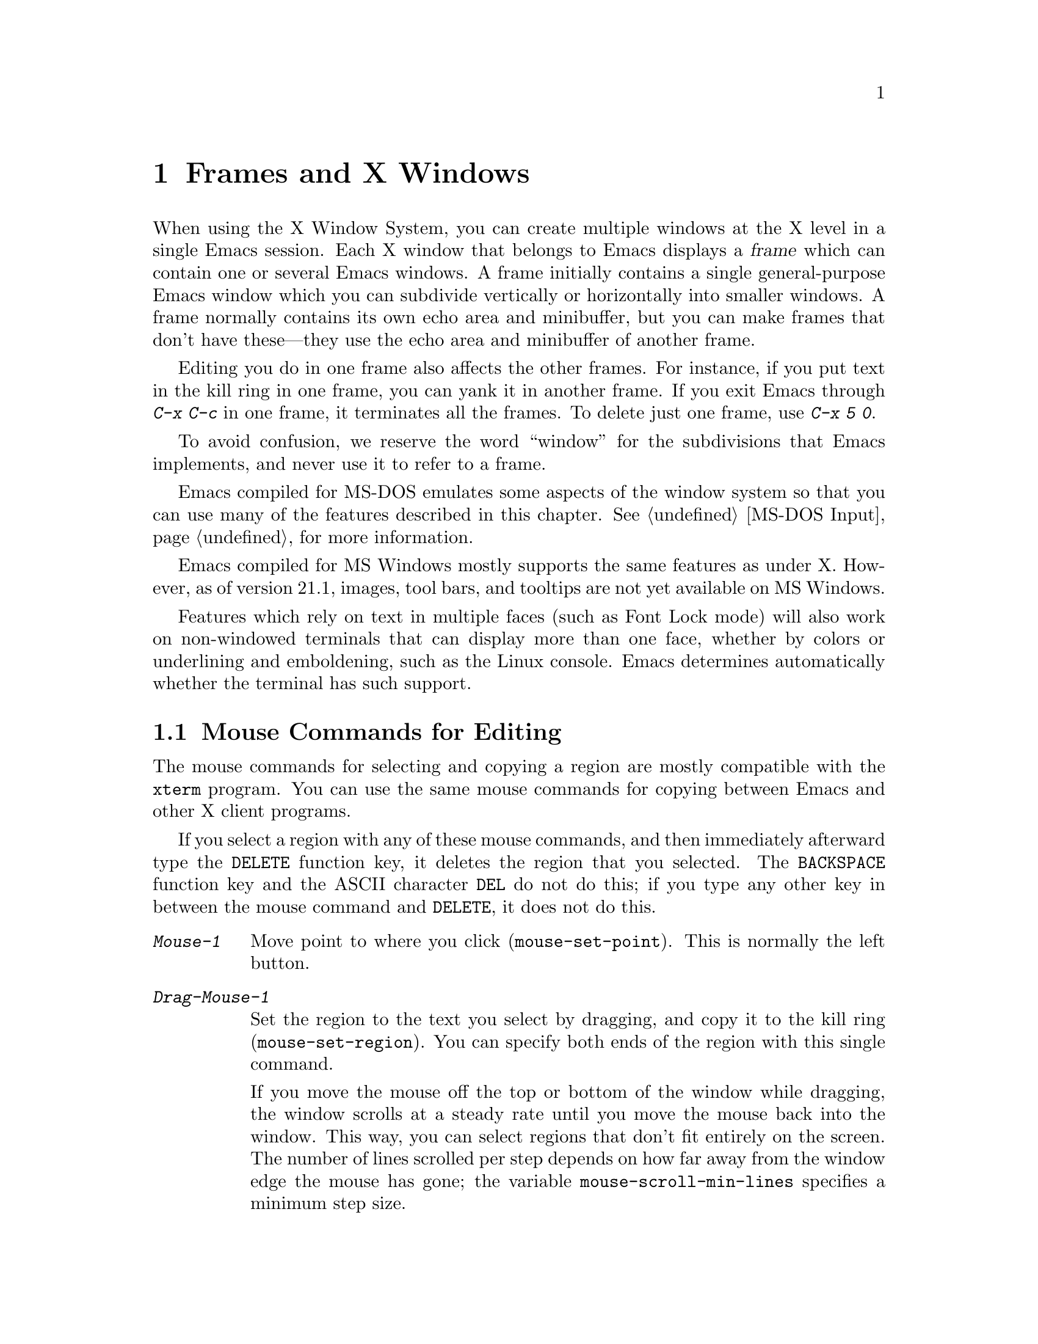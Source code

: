 @c This is part of the Emacs manual.
@c Copyright (C) 1985, 86, 87, 93, 94, 95, 97, 99, 2000
@c   Free Software Foundation, Inc.
@c See file emacs.texi for copying conditions.
@node Frames, International, Windows, Top
@chapter Frames and X Windows
@cindex frames

  When using the X Window System, you can create multiple windows at the
X level in a single Emacs session.  Each X window that belongs to Emacs
displays a @dfn{frame} which can contain one or several Emacs windows.
A frame initially contains a single general-purpose Emacs window which
you can subdivide vertically or horizontally into smaller windows.  A
frame normally contains its own echo area and minibuffer, but you can
make frames that don't have these---they use the echo area and
minibuffer of another frame.

  Editing you do in one frame also affects the other frames.  For
instance, if you put text in the kill ring in one frame, you can yank it
in another frame.  If you exit Emacs through @kbd{C-x C-c} in one frame,
it terminates all the frames.  To delete just one frame, use @kbd{C-x 5
0}.

  To avoid confusion, we reserve the word ``window'' for the
subdivisions that Emacs implements, and never use it to refer to a
frame.

  Emacs compiled for MS-DOS emulates some aspects of the window system
so that you can use many of the features described in this chapter.
@xref{MS-DOS Input}, for more information.

@cindex MS Windows
  Emacs compiled for MS Windows mostly supports the same features as
under X.  However, as of version 21.1, images, tool bars, and tooltips
are not yet available on MS Windows.

Features which rely on text in multiple faces (such as Font Lock mode)
will also work on non-windowed terminals that can display more than one
face, whether by colors or underlining and emboldening, such as the
Linux console.  Emacs determines automatically whether the terminal has
such support.

@menu
* Mouse Commands::      Moving, cutting, and pasting, with the mouse.
* Secondary Selection:: Cutting without altering point and mark.
* Clipboard::           Using the clipboard for selections.
* Mouse References::    Using the mouse to select an item from a list.
* Menu Mouse Clicks::   Mouse clicks that bring up menus.
* Mode Line Mouse::     Mouse clicks on the mode line.
* Speedbar::            How to make and use a speedbar frame.
* Creating Frames::     Creating additional Emacs frames with various contents.
* Multiple Displays::   How one Emacs job can talk to several displays.
* Special Buffer Frames::  You can make certain buffers have their own frames.
* Frame Parameters::    Changing the colors and other modes of frames.
* Scroll Bars::	        How to enable and disable scroll bars; how to use them.
* Wheeled Mice::        Using mouse wheels for scrolling.
* Menu Bars::	        Enabling and disabling the menu bar.
* Tool Bars::           Enabling and disabling the tool bar.
* Dialog Boxes::        Controlling use of dialog boxes.
* Faces::	        How to change the display style using faces.
* Font Lock::           Minor mode for syntactic highlighting using faces.
* Support Modes::       Font Lock support modes make Font Lock faster.
* Highlight Changes::   Using colors to show where you changed the buffer.
* Highlight Interactively:: Tell Emacs what text to highlight.
* Trailing Whitespace:: Showing possibly-spurious trailing whitespace.
* Tooltips::            Showing `tooltips', AKA `ballon help' for active text.
* Mouse Avoidance::     Moving the mouse pointer out of the way.
* Misc X::	        Iconifying and deleting frames.
* Non-Window Terminals::  Multiple frames on terminals that show only one.
* XTerm Mouse::         Using the mouse in an XTerm terminal emulator.
@end menu

@node Mouse Commands
@section Mouse Commands for Editing
@cindex mouse buttons (what they do)

  The mouse commands for selecting and copying a region are mostly
compatible with the @code{xterm} program.  You can use the same mouse
commands for copying between Emacs and other X client programs.

@kindex DELETE
  If you select a region with any of these mouse commands, and then
immediately afterward type the @key{DELETE} function key, it deletes the
region that you selected.  The @key{BACKSPACE} function key and the
ASCII character @key{DEL} do not do this; if you type any other key
in between the mouse command and @key{DELETE}, it does not do this.

@findex mouse-set-region
@findex mouse-set-point
@findex mouse-yank-at-click
@findex mouse-save-then-click
@kindex Mouse-1
@kindex Mouse-2
@kindex Mouse-3
@table @kbd
@item Mouse-1
Move point to where you click (@code{mouse-set-point}).
This is normally the left button.

@item Drag-Mouse-1
Set the region to the text you select by dragging, and copy it to the
kill ring (@code{mouse-set-region}).  You can specify both ends of the
region with this single command.

@vindex mouse-scroll-min-lines
If you move the mouse off the top or bottom of the window while
dragging, the window scrolls at a steady rate until you move the mouse
back into the window.  This way, you can select regions that don't fit
entirely on the screen.  The number of lines scrolled per step depends
on how far away from the window edge the mouse has gone; the variable
@code{mouse-scroll-min-lines} specifies a minimum step size.

@item Mouse-2
Yank the last killed text, where you click (@code{mouse-yank-at-click}).
This is normally the middle button.

@item Mouse-3
This command, @code{mouse-save-then-kill}, has several functions
depending on where you click and the status of the region.

The most basic case is when you click @kbd{Mouse-1} in one place and
then @kbd{Mouse-3} in another.  This selects the text between those two
positions as the region.  It also copies the new region to the kill
ring, so that you can copy it to someplace else.

If you click @kbd{Mouse-1} in the text, scroll with the scroll bar, and
then click @kbd{Mouse-3}, it remembers where point was before scrolling
(where you put it with @kbd{Mouse-1}), and uses that position as the
other end of the region.  This is so that you can select a region that
doesn't fit entirely on the screen.

More generally, if you do not have a highlighted region, @kbd{Mouse-3}
selects the text between point and the click position as the region.  It
does this by setting the mark where point was, and moving point to where
you click.

If you have a highlighted region, or if the region was set just before
by dragging button 1, @kbd{Mouse-3} adjusts the nearer end of the region
by moving it to where you click.  The adjusted region's text also
replaces the old region's text in the kill ring.

If you originally specified the region using a double or triple
@kbd{Mouse-1}, so that the region is defined to consist of entire words
or lines, then adjusting the region with @kbd{Mouse-3} also proceeds by
entire words or lines.

If you use @kbd{Mouse-3} a second time consecutively, at the same place,
that kills the region already selected.

@item Double-Mouse-1
This key sets the region around the word which you click on.  If you
click on a character with ``symbol'' syntax (such as underscore, in C
mode), it sets the region around the symbol surrounding that character.

If you click on a character with open-parenthesis or close-parenthesis
syntax, it sets the region around the parenthetical grouping (sexp)
which that character starts or ends.  If you click on a character with
string-delimiter syntax (such as a singlequote or doublequote in C), it
sets the region around the string constant (using heuristics to figure
out whether that character is the beginning or the end of it).

@item Double-Drag-Mouse-1
This key selects a region made up of the words you drag across.

@item Triple-Mouse-1
This key sets the region around the line you click on.

@item Triple-Drag-Mouse-1
This key selects a region made up of the lines you drag across.
@end table

  The simplest way to kill text with the mouse is to press @kbd{Mouse-1}
at one end, then press @kbd{Mouse-3} twice at the other end.
@xref{Killing}.  To copy the text into the kill ring without deleting it
from the buffer, press @kbd{Mouse-3} just once---or just drag across the
text with @kbd{Mouse-1}.  Then you can copy it elsewhere by yanking it.

@vindex mouse-yank-at-point
  To yank the killed or copied text somewhere else, move the mouse there
and press @kbd{Mouse-2}.  @xref{Yanking}.  However, if
@code{mouse-yank-at-point} is non-@code{nil}, @kbd{Mouse-2} yanks at
point.  Then it does not matter where you click, or even which of the
frame's windows you click on.  The default value is @code{nil}.  This
variable also affects yanking the secondary selection.

@cindex cutting and X
@cindex pasting and X
@cindex X cutting and pasting
  To copy text to another X window, kill it or save it in the kill ring.
Under X, this also sets the @dfn{primary selection}.  Then use the
``paste'' or ``yank'' command of the program operating the other window
to insert the text from the selection.

  To copy text from another X window, use the ``cut'' or ``copy'' command
of the program operating the other window, to select the text you want.
Then yank it in Emacs with @kbd{C-y} or @kbd{Mouse-2}.

  These cutting and pasting commands also work on MS-Windows.

@cindex primary selection
@cindex cut buffer
@cindex selection, primary
@vindex x-cut-buffer-max
  When Emacs puts text into the kill ring, or rotates text to the front
of the kill ring, it sets the @dfn{primary selection} in the X server.
This is how other X clients can access the text.  Emacs also stores the
text in the cut buffer, but only if the text is short enough
(@code{x-cut-buffer-max} specifies the maximum number of characters);
putting long strings in the cut buffer can be slow.

  The commands to yank the first entry in the kill ring actually check
first for a primary selection in another program; after that, they check
for text in the cut buffer.  If neither of those sources provides text
to yank, the kill ring contents are used.

@node Secondary Selection
@section Secondary Selection
@cindex secondary selection

  The @dfn{secondary selection} is another way of selecting text using
X.  It does not use point or the mark, so you can use it to kill text
without setting point or the mark.

@table @kbd
@findex mouse-set-secondary
@kindex M-Drag-Mouse-1
@item M-Drag-Mouse-1
Set the secondary selection, with one end at the place where you press
down the button, and the other end at the place where you release it
(@code{mouse-set-secondary}).  The highlighting appears and changes as
you drag.

If you move the mouse off the top or bottom of the window while
dragging, the window scrolls at a steady rate until you move the mouse
back into the window.  This way, you can mark regions that don't fit
entirely on the screen.

@findex mouse-start-secondary
@kindex M-Mouse-1
@item M-Mouse-1
Set one endpoint for the @dfn{secondary selection}
(@code{mouse-start-secondary}).

@findex mouse-secondary-save-then-kill
@kindex M-Mouse-3
@item M-Mouse-3
Make a secondary selection, using the place specified with @kbd{M-Mouse-1}
as the other end (@code{mouse-secondary-save-then-kill}).  A second click
at the same place kills the secondary selection just made.

@findex mouse-yank-secondary
@kindex M-Mouse-2
@item M-Mouse-2
Insert the secondary selection where you click
(@code{mouse-yank-secondary}).  This places point at the end of the
yanked text.
@end table

Double or triple clicking of @kbd{M-Mouse-1} operates on words and
lines, much like @kbd{Mouse-1}.

If @code{mouse-yank-at-point} is non-@code{nil}, @kbd{M-Mouse-2}
yanks at point.  Then it does not matter precisely where you click; all
that matters is which window you click on.  @xref{Mouse Commands}.

@node Clipboard
@section Using the Clipboard
@cindex X clipboard
@cindex clipboard
@vindex x-select-enable-clipboard
@findex menu-bar-enable-clipboard
@cindex OpenWindows
@cindex Gnome

As well as the primary and secondary selection types, X supports a
@dfn{clipboard} selection type which is used by some applications,
particularly under OpenWindows and Gnome.

The command @kbd{M-x menu-bar-enable-clipboard} makes the @code{Cut},
@code{Paste} and @code{Copy} menu items, as well as the keys of the same
names, all use the clipboard.
 
You can customize the option @code{x-select-enable-clipboard} to make
the Emacs yank functions consult the clipboard before the primary
selection, and to make the kill functions to store in the clipboard as
well as the primary selection.  Otherwise they do not access the
clipboard at all.  Using the clipboard is the default on MS-Windows,
unlike most systems.

@node Mouse References
@section Following References with the Mouse
@kindex Mouse-2 @r{(selection)}

  Some Emacs buffers display lists of various sorts.  These include
lists of files, of buffers, of possible completions, of matches for
a pattern, and so on.

  Since yanking text into these buffers is not very useful, most of them
define @kbd{Mouse-2} specially, as a command to use or view the item you
click on.

  For example, if you click @kbd{Mouse-2} on a file name in a Dired
buffer, you visit that file.  If you click @kbd{Mouse-2} on an error
message in the @samp{*Compilation*} buffer, you go to the source code
for that error message.  If you click @kbd{Mouse-2} on a completion in
the @samp{*Completions*} buffer, you choose that completion.

  You can usually tell when @kbd{Mouse-2} has this special sort of
meaning because the sensitive text highlights when you move the mouse
over it.

@node Menu Mouse Clicks
@section Mouse Clicks for Menus

  Mouse clicks modified with the @key{CTRL} and @key{SHIFT} keys
bring up menus.

@table @kbd
@item C-Mouse-1
@kindex C-Mouse-1
@findex msb-mode
@cindex MSB minor mode
@cindex mode, MSB
This menu is for selecting a buffer.

The MSB (`mouse select buffer') global minor mode alters this menu to a
form some people prefer and which is customizable.  See the Custom group
@code{msb}.

@item C-Mouse-2
@kindex C-Mouse-2
This menu is for specifying faces and other text properties
for editing formatted text.  @xref{Formatted Text}.

@item C-Mouse-3
@kindex C-Mouse-3
This menu is mode-specific.  For most modes if Menu-bar mode is on, this
menu has the same items as all the mode-specific menu-bar menus put
together.  Some modes may specify a different menu for this
button.@footnote{Some systems use @kbd{Mouse-3} for a mode-specific
menu.  We took a survey of users, and found they preferred to keep
@kbd{Mouse-3} for selecting and killing regions.  Hence the decision to
use @kbd{C-Mouse-3} for this menu.}  If Menu-bar mode is off, this menu
contains all the items which would be present in the menu bar---not just
the mode-specific ones---so that you can access them without having to
display the menu bar.

@item S-mouse-1
This menu is for specifying the frame's principal font.
@end table

@node Mode Line Mouse
@section Mode Line Mouse Commands
@cindex mode line, mouse
@cindex mouse on mode line

  You can use mouse clicks on window mode lines to select and manipulate
windows.

@table @kbd
@item Mouse-1
@kindex mode-line mouse-1
@kbd{Mouse-1} on a mode line selects the window above.  By dragging
@kbd{Mouse-1} on the mode line, you can move it, thus changing the
height of the windows above and below.

@item Mouse-2
@kindex mode-line mouse-2
@kbd{Mouse-2} on a mode line expands that window to fill its frame.

@item Mouse-3
@kindex mode-line mouse-3
@kbd{Mouse-3} on a mode line deletes the window above.

@item C-Mouse-2
@kindex mode-line C-mouse-2
@kbd{C-Mouse-2} on a mode line splits the window above
horizontally, above the place in the mode line where you click.
@end table

@kindex vertical-scroll-bar mouse-1
  @kbd{C-Mouse-2} on a scroll bar splits the corresponding window
vertically.  @xref{Split Window}.

The commands above apply to areas of the mode line which do not have
mouse bindings of their own.  Normally some areas, such as those
displaying the buffer name and the major mode name, have their own mouse
bindings.  Help on these bindings is echoed when the mouse is positioned
over them.

@node Creating Frames
@section Creating Frames
@cindex creating frames

@kindex C-x 5
  The prefix key @kbd{C-x 5} is analogous to @kbd{C-x 4}, with parallel
subcommands.  The difference is that @kbd{C-x 5} commands create a new
frame rather than just a new window in the selected frame (@pxref{Pop
Up Window}).  If an existing visible or iconified frame already displays
the requested material, these commands use the existing frame, after
raising or deiconifying as necessary. 

  The various @kbd{C-x 5} commands differ in how they find or create the
buffer to select:

@table @kbd
@item C-x 5 1
@kindex C-x 5 1
@findex delete-other-frames
Delete all frames except the selected one (@code{delete-other-frames}).
@item C-x 5 2
@kindex C-x 5 2
@findex make-frame-command
Create a new frame (@code{make-frame-command}).
@item C-x 5 b @var{bufname} @key{RET}
Select buffer @var{bufname} in another frame.  This runs
@code{switch-to-buffer-other-frame}.
@item C-x 5 f @var{filename} @key{RET}
Visit file @var{filename} and select its buffer in another frame.  This
runs @code{find-file-other-frame}.  @xref{Visiting}.
@item C-x 5 d @var{directory} @key{RET}
Select a Dired buffer for directory @var{directory} in another frame.
This runs @code{dired-other-frame}.  @xref{Dired}.
@item C-x 5 m
Start composing a mail message in another frame.  This runs
@code{mail-other-frame}.  It is the other-frame variant of @kbd{C-x m}.
@xref{Sending Mail}.
@item C-x 5 .
Find a tag in the current tag table in another frame.  This runs
@code{find-tag-other-frame}, the multiple-frame variant of @kbd{M-.}.
@xref{Tags}.
@item C-x 5 r @var{filename} @key{RET}
@kindex C-x 5 r
@findex find-file-read-only-other-frame
Visit file @var{filename} read-only, and select its buffer in another
frame.  This runs @code{find-file-read-only-other-frame}.
@xref{Visiting}.
@end table

@cindex default-frame-alist
@cindex initial-frame-alist
  You can control the appearance of new frames you create by setting the
frame parameters in @code{default-frame-alist}.  You can use the
variable @code{initial-frame-alist} to specify parameters that affect
only the initial frame.  @xref{Initial Parameters,,, elisp, The Emacs
Lisp Reference Manual}, for more information.

@cindex font (default)
  The easiest way to specify the principal font for all your Emacs
frames is with an X resource (@pxref{Font X}), but you can also do it by
modifying @code{default-frame-alist} to specify the @code{font}
parameter, as shown here:

@example
(add-to-list 'default-frame-alist '(font . "10x20"))
@end example

@node Speedbar
@section Making and Using a Speedbar Frame
@cindex speedbar

  An Emacs frame can have a @dfn{speedbar}, which is a vertical window
that serves as a scrollable menu of files you could visit and tags
within those files.  To create a speedbar, type @kbd{M-x speedbar}; this
creates a speedbar window for the selected frame.  From then on, you can
click on a file name in the speedbar to visit that file in the
corresponding Emacs frame, or click on a tag name to jump to that tag in
the Emacs frame.

  Initially the speedbar lists the immediate contents of the current
directory, one file per line.  Each line also has a box, @samp{[+]} or
@samp{<+>}, that you can click on with @kbd{Mouse-2} to ``open up'' the
contents of that item.  If the line names a directory, opening it adds
the contents of that directory to the speedbar display, underneath the
directory's own line.  If the line lists an ordinary file, opening it up
adds a list of the tags in that file to the speedbar display.  When a
file is opened up, the @samp{[+]} changes to @samp{[-]}; you can click
on that box to ``close up'' that file (hide its contents).

  Some major modes, including Rmail mode, Info, and GUD, have
specialized ways of putting useful items into the speedbar for you to
select.  For example, in Rmail mode, the speedbar shows a list of Rmail
files, and lets you move the current message to another Rmail file by
clicking on its @samp{<M>} box.

  A speedbar belongs to one Emacs frame, and always operates on that
frame.  If you use multiple frames, you can make a speedbar for some or
all of the frames; type @kbd{M-x speedbar} in any given frame to make a
speedbar for it.

@node Multiple Displays
@section Multiple Displays
@cindex multiple displays

  A single Emacs can talk to more than one X display.  Initially, Emacs
uses just one display---the one specified with the @env{DISPLAY}
environment variable or with the @samp{--display} option (@pxref{Initial
Options}).  To connect to another display, use the command
@code{make-frame-on-display}:

@findex make-frame-on-display
@table @kbd
@item M-x make-frame-on-display @key{RET} @var{display} @key{RET}
Create a new frame on display @var{display}.
@end table

  A single X server can handle more than one screen.  When you open
frames on two screens belonging to one server, Emacs knows they share a
single keyboard, and it treats all the commands arriving from these
screens as a single stream of input.

  When you open frames on different X servers, Emacs makes a separate
input stream for each server.  This way, two users can type
simultaneously on the two displays, and Emacs will not garble their
input.  Each server also has its own selected frame.  The commands you
enter with a particular X server apply to that server's selected frame.

  Despite these features, people using the same Emacs job from different
displays can still interfere with each other if they are not careful.
For example, if any one types @kbd{C-x C-c}, that exits the Emacs job
for all of them!

@node Special Buffer Frames
@section Special Buffer Frames

@vindex special-display-buffer-names
  You can make certain chosen buffers, for which Emacs normally creates
a second window when you have just one window, appear in special frames
of their own.  To do this, set the variable
@code{special-display-buffer-names} to a list of buffer names; any
buffer whose name is in that list automatically gets a special frame,
when an Emacs command wants to display it ``in another window.''

  For example, if you set the variable this way,

@example
(setq special-display-buffer-names
      '("*Completions*" "*grep*" "*tex-shell*"))
@end example

@noindent
then completion lists, @code{grep} output and the @TeX{} mode shell
buffer get individual frames of their own.  These frames, and the
windows in them, are never automatically split or reused for any other
buffers.  They continue to show the buffers they were created for,
unless you alter them by hand.  Killing the special buffer deletes its
frame automatically.

@vindex special-display-regexps
  More generally, you can set @code{special-display-regexps} to a list
of regular expressions; then a buffer gets its own frame if its name
matches any of those regular expressions.  (Once again, this applies only
to buffers that normally get displayed for you in a separate window.)

@vindex special-display-frame-alist
  The variable @code{special-display-frame-alist} specifies the frame
parameters for these frames.  It has a default value, so you don't need
to set it.

  For those who know Lisp, an element of
@code{special-display-buffer-names} or @code{special-display-regexps}
can also be a list.  Then the first element is the buffer name or
regular expression; the rest of the list specifies how to create the
frame.  It can be an association list specifying frame parameter values;
these values take precedence over parameter values specified in
@code{special-display-frame-alist}.  Alternatively, it can have this
form:

@example
(@var{function} @var{args}...)
@end example

@noindent
where @var{function} is a symbol.  Then the frame is constructed by
calling @var{function}; its first argument is the buffer, and its
remaining arguments are @var{args}.

   An analogous feature lets you specify buffers which should be
displayed in the selected window.  @xref{Force Same Window}.  The
same-window feature takes precedence over the special-frame feature;
therefore, if you add a buffer name to
@code{special-display-buffer-names} and it has no effect, check to see
whether that feature is also in use for the same buffer name.

@node Frame Parameters
@section Setting Frame Parameters
@cindex colors
@cindex Auto-Raise mode
@cindex Auto-Lower mode

  This section describes commands for altering the display style and
window management behavior of the selected frame.

@findex set-foreground-color
@findex set-background-color
@findex set-cursor-color
@findex set-mouse-color
@findex set-border-color
@findex auto-raise-mode
@findex auto-lower-mode
@table @kbd
@item M-x set-foreground-color @key{RET} @var{color} @key{RET}
Specify color @var{color} for the foreground of the selected frame.
(This also changes the foreground color of the default face.)

@item M-x set-background-color @key{RET} @var{color} @key{RET}
Specify color @var{color} for the background of the selected frame.
(This also changes the background color of the default face.)

@item M-x set-cursor-color @key{RET} @var{color} @key{RET}
Specify color @var{color} for the cursor of the selected frame.

@item M-x set-mouse-color @key{RET} @var{color} @key{RET}
Specify color @var{color} for the mouse cursor when it is over the
selected frame.

@item M-x set-border-color @key{RET} @var{color} @key{RET}
Specify color @var{color} for the border of the selected frame.

@item M-x list-colors-display
Display the defined color names and show what the colors look like.
This command is somewhat slow.

@item M-x auto-raise-mode
Toggle whether or not the selected frame should auto-raise.  Auto-raise
means that every time you move the mouse onto the frame, it raises the
frame.

Note that this auto-raise feature is implemented by Emacs itself.  Some
window managers also implement auto-raise.  If you enable auto-raise for
Emacs frames in your X window manager, it should work, but it is beyond
Emacs's control and therefore @code{auto-raise-mode} has no effect on
it.

@item M-x auto-lower-mode
Toggle whether or not the selected frame should auto-lower.
Auto-lower means that every time you move the mouse off the frame,
the frame moves to the bottom of the stack of X windows.

The command @code{auto-lower-mode} has no effect on auto-lower
implemented by the X window manager.  To control that, you must use
the appropriate window manager features.

@findex set-frame-font
@item M-x set-frame-font @key{RET} @var{font} @key{RET}
@cindex font (principal)
Specify font @var{font} as the principal font for the selected frame.
The principal font controls several face attributes of the
@code{default} face (@pxref{Faces}).  For example, if the principal font
has a height of 12 pt, all text will be drawn in 12 pt fonts, unless you
use another face that specifies a different height.  @xref{Font X}, for
ways to list the available fonts on your system.

@kindex S-Mouse-1
You can also set a frame's principal font through a pop-up menu.
Press @kbd{S-Mouse-1} to activate this menu.
@end table

  In Emacs versions that use an X toolkit, the color-setting and
font-setting functions don't affect menus and the menu bar, since they
are displayed by their own widget classes.  To change the appearance of
the menus and menu bar, you must use X resources (@pxref{Resources X}).
@xref{Colors X}, regarding colors.  @xref{Font X}, regarding choice of
font.

  For information on frame parameters and customization, see @ref{Frame
Parameters,,, elisp, The Emacs Lisp Reference Manual}.

@node Scroll Bars
@section Scroll Bars
@cindex Scroll Bar mode
@cindex mode, Scroll Bar

  When using X, Emacs normally makes a @dfn{scroll bar} at the left of
each Emacs window.@footnote{Placing it at the left is usually more
useful with overlapping frames with text starting at the left margin.}
The scroll bar runs the height of the window, and shows a moving
rectangular inner box which represents the portion of the buffer
currently displayed.  The entire height of the scroll bar represents the
entire length of the buffer.

  You can use @kbd{Mouse-2} (normally, the middle button) in the scroll
bar to move or drag the inner box up and down.  If you move it to the
top of the scroll bar, you see the top of the buffer.  If you move it to
the bottom of the scroll bar, you see the bottom of the buffer.

  The left and right buttons in the scroll bar scroll by controlled
increments.  @kbd{Mouse-1} (normally, the left button) moves the line at
the level where you click up to the top of the window.  @kbd{Mouse-3}
(normally, the right button) moves the line at the top of the window
down to the level where you click.  By clicking repeatedly in the same
place, you can scroll by the same distance over and over.

  If you are using Emacs's own implementation of scroll bars, as opposed
to scroll bars from an X toolkit, you can also click @kbd{C-Mouse-2} in
the scroll bar to split a window vertically.  The split occurs on the
line where you click.

@findex scroll-bar-mode
@vindex scroll-bar-mode
  You can enable or disable Scroll Bar mode with the command @kbd{M-x
scroll-bar-mode}.  With no argument, it toggles the use of scroll bars.
With an argument, it turns use of scroll bars on if and only if the
argument is positive.  This command applies to all frames, including
frames yet to be created.  Customize the option @code{scroll-bar-mode}
to control the use of scroll bars at startup.  You can use it to specify
that they are placed at the right of windows if you prefer that.  You
can use the X resource @samp{verticalScrollBars} to control the initial
setting of Scroll Bar mode similarly.  @xref{Resources X}.

@findex toggle-scroll-bar
  To enable or disable scroll bars for just the selected frame, use the
@kbd{M-x toggle-scroll-bar} command.

@node Wheeled Mice
@section Scrolling With `Wheeled' Mice

@cindex mouse wheel
@findex mwheel-install
Some mice have a `wheel' instead of a third button.  You can usually
click the wheel to act as @kbd{mouse-3}.  You can also use the wheel to
scroll windows instead of using the scroll bar or keyboard commands.
Use @kbd{M-x mwheel-install} to set up the wheel for scrolling or put
@samp{(require 'mwheel)} in your @file{.emacs}.  (Support for the wheel
depends on the system generating appropriate events for Emacs.)

@vindex mwheel-follow-mouse
@vindex mwheel-scroll-amount
The variables @code{mwheel-follow-mouse} and @code{mwheel-scroll-amount}
determine where and by how much buffers are scrolled.

@node Menu Bars
@section Menu Bars
@cindex Menu Bar mode
@cindex mode, Menu Bar

  You can turn display of menu bars on or off with @kbd{M-x
menu-bar-mode} or by customizing the option @code{menu-bar-mode}.
With no argument, this command toggles Menu Bar mode, a
minor mode.  With an argument, the command turns Menu Bar mode on if the
argument is positive, off if the argument is not positive.  You can use
the X resource @samp{menuBarLines} to control the initial setting of
Menu Bar mode.  @xref{Resources X}.

@kindex C-Mouse-3@r{, when menu bar is turned off}
Expert users often turn off the menu bar, especially on text-only
terminals, where this makes one additional line available for text.  If
the menu bar is off, you can still pop up a menu of its contents with
@kbd{C-mouse-3} on a display which supports popup menus.  @xref{Menu
Mouse Clicks}.

  @xref{Menu Bar}, for information on how to invoke commands with the
menu bar.

@node Tool Bars
@section Tool Bars
@cindex Tool Bar mode
@cindex mode, Tool Bar
@cindex icons, tool bar

You can turn display of tool bars on or off with @kbd{M-x tool-bar-mode}
analogously to @code{menu-bar-mode}.  @xref{Menu Bars}.  This will only
work in an Emacs with appropriate image support for the available icons
on a graphic display.  (In particular, the MS-Windows version doesn't
support tool bars as of version 21.1.)  By default, monochrome (PBM or
XBM format) icons are used.  XPM format icons, which normally look
better, will normally be used if Emacs was built with XPM support.

There is a global tool bar with useful items and some modes define their
own tool bars to replace it.@footnote{We could provide more if suitable
icons are contributed.}  Some items are removed from the global bar in
`special' modes not designed for editing text.

@node Dialog Boxes
@section Using Dialog Boxes
@cindex dialog boxes

@vindex use-dialog-box
Certain operations invoked from menus will use a window system dialog
box to get information via the mouse if such dialog boxes are supported.
This includes yes/no questions and file selection under Motif/LessTif
and MS Windows.  Customize the option @code{use-dialog-box} to suppress
the use of dialog boxes.

@node Faces
@section Using Multiple Typefaces
@cindex faces

  When using Emacs with X, you can set up multiple styles of displaying
characters.  The aspects of style that you can control are the type
font, the foreground color, the background color, and whether to
underline.  Emacs on MS-DOS supports faces partially by letting you
control the foreground and background colors of each face
(@pxref{MS-DOS}).  On non-windowed terminals faces are supported to the
extent the terminal can display them.

  The way you control display style is by defining named @dfn{faces}.
Each face can specify a type font, a foreground color, a background
color, and an underline flag; but it does not have to specify all of
them.  Then by specifying the face or faces to use for a given part
of the text in the buffer, you control how that text appears.

  The style of display used for a given character in the text is
determined by combining several faces.  Any aspect of the display style
that isn't specified by overlays or text properties comes from the frame
itself.

  Enriched mode, the mode for editing formatted text, includes several
commands and menus for specifying faces.  @xref{Format Faces}, for how
to specify the font for text in the buffer.  @xref{Format Colors}, for
how to specify the foreground and background color.

  To alter the appearance of a face, use the customization buffer.
@xref{Face Customization}.  You can also use X resources to specify
attributes of particular faces (@pxref{Resources X}).

@cindex face colors, setting
@findex set-face-foreground
@findex set-face-background
  Alternatively, you could change the foreground and background colors
of a specific face with @kbd{M-x set-face-foreground} and @kbd{M-x
set-face-background}.  These commands prompt in the minibuffer for a
face name and a color name, with completion, and then setup that face to
use the specified color.

@findex list-faces-display
  To see what faces are currently defined, and what they look like, type
@kbd{M-x list-faces-display}.  It's possible for a given face to look
different in different frames; this command shows the appearance in the
frame in which you type it.  Here's a list of the standardly defined
faces:

@table @code
@item default
This face is used for ordinary text that doesn't specify any other face.
@item modeline
This face is used for mode lines.  By default, it's drawn with shadows
for a `raised' effect under X and set up as the inverse of the default
face on non-windowed terminals.  @xref{Display Vars}.
@item header-line
Similar to @code{modeline} for a window's header line.
@item highlight
This face is used for highlighting portions of text, in various modes.
@item region
This face is used for displaying a selected region (when Transient Mark
mode is enabled---see below).
@item secondary-selection
This face is used for displaying a secondary selection (@pxref{Secondary
Selection}).
@item bold
This face uses a bold variant of the default font, if it has one.
@item italic
This face uses an italic variant of the default font, if it has one.
@item bold-italic
This face uses a bold italic variant of the default font, if it has one.
@item underline
This face underlines text.
@item fixed-pitch
The basic fixed-pitch face.
@item fringe
The face for the fringes to the left and right of windows under X.
@item scroll-bar
This face determines the colors of the scroll bar.
@item border
This face determines the color of the frame border.
@item cursor
This face determines the color of the cursor.
@item mouse
This face determines the color of the mouse pointer.
@item tool-bar
The basic tool-bar face.
@item menu
This face determines the colors and font of Emacs's menus.  Setting the
font of LessTif/Motif menus is currently not supported; attempts to set
the font are ignored in this case.
@item trailing-whitespace
The face for highlighting trailing whitespace when
@code{show-trailing-whitespace} is non-nil.
@item variable-pitch
The basic variable-pitch face.
@end table

@cindex @code{region} face
  When Transient Mark mode is enabled, the text of the region is
highlighted when the mark is active.  This uses the face named
@code{region}; you can control the style of highlighting by changing the
style of this face (@pxref{Face Customization}).  @xref{Transient Mark},
for more information about Transient Mark mode and activation and
deactivation of the mark.

  One easy way to use faces is to turn on Font Lock mode.  This minor
mode, which is always local to a particular buffer, arranges to
choose faces according to the syntax of the text you are editing.  It
can recognize comments and strings in most languages; in several
languages, it can also recognize and properly highlight various other
important constructs.  @xref{Font Lock}, for more information about
Font Lock mode and syntactic highlighting.

  You can print out the buffer with the highlighting that appears
on your screen using the command @code{ps-print-buffer-with-faces}.
@xref{PostScript}.

@node Font Lock
@section Font Lock mode
@cindex Font Lock mode
@cindex mode, Font Lock
@cindex syntax highlighting
@cindex syntax coloring

  Font Lock mode is a minor mode, always local to a particular
buffer, which highlights (or ``fontifies'') using various faces
according to the syntax of the text you are editing.  It can
recognize comments and strings in most languages; in several
languages, it can also recognize and properly highlight various other
important constructs---for example, names of functions being defined
or reserved keywords.

@findex font-lock-mode
@findex turn-on-font-lock
  The command @kbd{M-x font-lock-mode} turns Font Lock mode on or off
according to the argument, and toggles the mode when it has no argument.
The function @code{turn-on-font-lock} unconditionally enables Font Lock
mode.  This is useful in mode-hook functions.  For example, to enable
Font Lock mode whenever you edit a C file, you can do this:

@example
(add-hook 'c-mode-hook 'turn-on-font-lock)
@end example

@findex global-font-lock-mode
@vindex global-font-lock-mode
  To turn on Font Lock mode automatically in all modes which support it,
customize the user option @code{global-font-lock-mode} or use the
function @code{global-font-lock-mode}, like this:

@example
(global-font-lock-mode 1)
@end example

  To change the colors or the fonts used by Font Lock mode to fontify
different parts of text, you can use one of the following:

@itemize @bullet
@item
Invoke @kbd{M-x set-face-foreground} or @kbd{M-x set-face-background} to
change the colors of a particular face, such as
@code{font-lock-variable-name-face}, used by Font Lock.  @xref{Faces}.
The command @kbd{M-x list-faces-display} displays all the faces
currently known to Emacs, including those used by Font Lock.

@item
Customize the faces interactively with @kbd{M-x customize-face}, as
described in @ref{Face Customization}.
@end itemize

@kindex M-g M-g
@findex font-lock-fontify-block
  In Font Lock mode, when you edit the text, the highlighting updates
automatically in the line that you changed.  Most changes don't affect
the highlighting of subsequent lines, but occasionally they do.  To
rehighlight a range of lines, use the command @kbd{M-g M-g}
(@code{font-lock-fontify-block}).

@vindex font-lock-mark-block-function
  In certain major modes, @kbd{M-g M-g} refontifies the entire current
function.  (The variable @code{font-lock-mark-block-function} controls
how to find the current function.)  In other major modes, @kbd{M-g M-g}
refontifies 16 lines above and below point.

  With a prefix argument @var{n}, @kbd{M-g M-g} refontifies @var{n}
lines above and below point, regardless of the mode.

  To get the full benefit of Font Lock mode, you need to choose a
default font which has bold, italic, and bold-italic variants; or else
you need to have a color or gray-scale screen.

@vindex font-lock-maximum-decoration
  The variable @code{font-lock-maximum-decoration} specifies the
preferred level of fontification, for modes that provide multiple
levels.  Level 1 is the least amount of fontification; some modes
support levels as high as 3.  The normal default is ``as high as
possible.''  You can specify an integer, which applies to all modes, or
you can specify different numbers for particular major modes; for
example, to use level 1 for C/C++ modes, and the default level
otherwise, use this:

@example
(setq font-lock-maximum-decoration
      '((c-mode . 1) (c++-mode . 1)))
@end example

@vindex font-lock-maximum-size
  Fontification can be too slow for large buffers, so you can suppress
it.  The variable @code{font-lock-maximum-size} specifies a buffer size,
beyond which buffer fontification is suppressed.

@c @w is used below to prevent a bad page-break.
@vindex font-lock-beginning-of-syntax-function
  Comment and string fontification (or ``syntactic'' fontification)
relies on analysis of the syntactic structure of the buffer text.  For
the purposes of speed, some modes including C mode and Lisp mode rely on
a special convention: an open-parenthesis in the leftmost column always
defines the @w{beginning} of a defun, and is thus always outside any string
or comment.  (@xref{Defuns}.)  If you don't follow this convention,
then Font Lock mode can misfontify the text after an open-parenthesis in
the leftmost column that is inside a string or comment.

  The variable @code{font-lock-beginning-of-syntax-function} (always
buffer-local) specifies how Font Lock mode can find a position
guaranteed to be outside any comment or string.  In modes which use the
leftmost column parenthesis convention, the default value of the variable
is @code{beginning-of-defun}---that tells Font Lock mode to use the
convention.  If you set this variable to @code{nil}, Font Lock no longer
relies on the convention.  This avoids incorrect results, but the price
is that, in some cases, fontification for a changed text must rescan
buffer text from the beginning of the buffer.

@findex font-lock-add-keywords
  Font Lock highlighting patterns already exist for many modes, but you
may want to fontify additional patterns.  You can use the function
@code{font-lock-add-keywords}, to add your own highlighting patterns for
a particular mode.  For example, to highlight @samp{FIXME:} words in C
comments, use this:

@example
(font-lock-add-keywords
 'c-mode
 '(("\\<\\(FIXME\\):" 1 font-lock-warning-face t)))
@end example

@node Support Modes
@section Font Lock Support Modes

  Font Lock support modes make Font Lock mode faster for large buffers.
There are two support modes: Fast Lock mode and Lazy Lock mode.  They
use two different methods of speeding up Font Lock mode.

@menu
* Fast Lock Mode::      Saving font information in files.
* Lazy Lock Mode::      Fontifying only text that is actually displayed.
* JIT Lock Mode::       Like Lazy Lock, but generally faster.
* Fast or Lazy::        Which support mode is best for you?
@end menu

@node Fast Lock Mode
@subsection Fast Lock Mode

@cindex Fast Lock mode
@cindex mode, Fast Lock
  To make Font Lock mode faster for buffers visiting large files, you
can use Fast Lock mode.  Fast Lock mode saves the font information for
each file in a separate cache file; each time you visit the file, it
rereads the font information from the cache file instead of refontifying
the text from scratch.

@findex fast-lock-mode
  The command @kbd{M-x fast-lock-mode} turns Fast Lock mode on or off,
according to the argument (with no argument, it toggles).  You can also
arrange to enable Fast Lock mode whenever you use Font Lock mode, like
this:

@example
(setq font-lock-support-mode 'fast-lock-mode)
@end example

@vindex fast-lock-minimum-size
  It is not worth writing a cache file for small buffers.  Therefore,
the variable @code{fast-lock-minimum-size} specifies a minimum file size
for caching font information.

@vindex fast-lock-cache-directories
  The variable @code{fast-lock-cache-directories} specifies where to put
the cache files.  Its value is a list of directories to try; @code{"."}
means the same directory as the file being edited.  The default value is
@w{@code{("." "~/.emacs-flc")}}, which means to use the same directory if
possible, and otherwise the directory @file{~/.emacs-flc}.

@vindex fast-lock-save-others
  The variable @code{fast-lock-save-others} specifies whether Fast Lock
mode should save cache files for files that you do not own.  A
non-@code{nil} value means yes (and that is the default).

@node Lazy Lock Mode
@subsection Lazy Lock Mode
@cindex Lazy Lock mode
@cindex mode, Lazy Lock

  To make Font Lock mode faster for large buffers, you can use Lazy Lock
mode to reduce the amount of text that is fontified.  In Lazy Lock mode,
buffer fontification is demand-driven; it happens to portions of the
buffer that are about to be displayed.  And fontification of your
changes is deferred; it happens only when Emacs has been idle for a
certain short period of time.

@findex lazy-lock-mode
  The command @kbd{M-x lazy-lock-mode} turns Lazy Lock mode on or off,
according to the argument (with no argument, it toggles).  You can also
arrange to enable Lazy Lock mode whenever you use Font Lock mode, like
this:

@example
(setq font-lock-support-mode 'lazy-lock-mode)
@end example

@vindex lazy-lock-minimum-size
  It is not worth avoiding buffer fontification for small buffers.
Therefore, the variable @code{lazy-lock-minimum-size} specifies a
minimum buffer size for demand-driven buffer fontification.  Buffers
smaller than that are fontified all at once, as in plain Font Lock mode.

@vindex lazy-lock-defer-time
  When you alter the buffer, Lazy Lock mode defers fontification of the
text you changed.  The variable @code{lazy-lock-defer-time} specifies
how many seconds Emacs must be idle before it starts fontifying your
changes.  If the value is 0, then changes are fontified immediately, as
in plain Font Lock mode.

@vindex lazy-lock-defer-on-scrolling
  Lazy Lock mode normally fontifies newly visible portions of the buffer
before they are first displayed.  However, if the value of
@code{lazy-lock-defer-on-scrolling} is non-@code{nil}, newly visible
text is fontified only when Emacs is idle for
@code{lazy-lock-defer-time} seconds.

@vindex lazy-lock-defer-contextually
  In some modes, including C mode and Emacs Lisp mode, changes in one
line's contents can alter the context for subsequent lines, and thus
change how they ought to be fontified.  Ordinarily, you must type
@kbd{M-g M-g} to refontify the subsequent lines.  However, if you set
the variable @code{lazy-lock-defer-contextually} to non-@code{nil}, Lazy
Lock mode does this automatically, after @code{lazy-lock-defer-time}
seconds.

@cindex stealth fontification
  When Emacs is idle for a long time, Lazy Lock fontifies additional
portions of the buffer, not yet displayed, in case you will display them
later.  This is called @dfn{stealth fontification}.

@vindex lazy-lock-stealth-time
@vindex lazy-lock-stealth-lines
@vindex lazy-lock-stealth-verbose
  The variable @code{lazy-lock-stealth-time} specifies how many seconds
Emacs has to be idle before stealth fontification starts.  A value of
@code{nil} means no stealth fontification.  The variables
@code{lazy-lock-stealth-lines} and @code{lazy-lock-stealth-verbose}
specify the granularity and verbosity of stealth fontification.

@node JIT Lock Mode
@subsection JIT Lock Mode

@findex jit-lock-mode
This Just-In-time support mode is roughly equivalent to Lazy Lock but is
generally faster and more robust.  It supports stealth and deferred
contextual fontification.

Font-lock uses @code{jit-lock-mode} as default support mode, so you
don't have to do anything to activate it.

@node Fast or Lazy
@subsection Fast Lock or Lazy Lock?

  Here is a simple guide to help you choose one of the Font Lock support
modes.

@itemize @bullet
@item
Fast Lock mode intervenes only during file visiting and buffer
killing (and related events); therefore buffer editing and window
scrolling are no faster or slower than in plain Font Lock mode.

@item
Fast Lock mode is slower at reading a cache file than Lazy Lock
mode is at fontifying a window; therefore Fast Lock mode is slower at
visiting a file than Lazy Lock mode.

@item
Lazy Lock mode intervenes during window scrolling to fontify text that
scrolls onto the screen; therefore, scrolling is slower than in plain
Font Lock mode.

@item
Lazy Lock mode doesn't fontify during buffer editing (it defers
fontification of changes); therefore, editing is faster than in plain
Font Lock mode.

@item
Fast Lock mode can be fooled by a file that is kept under version
control software; therefore buffer fontification may occur even when
a cache file exists for the file.

@item
Fast Lock mode only works with a buffer visiting a file; Lazy Lock
mode works with any buffer.

@item
Fast Lock mode generates cache files; Lazy Lock mode does not.
@end itemize

@vindex font-lock-support-mode
  The variable @code{font-lock-support-mode} specifies which of these
support modes to use; for example, to specify that Fast Lock mode is
used for C/C++ modes, and Lazy Lock mode otherwise, set the variable
like this:

@example
(setq font-lock-support-mode
      '((c-mode . fast-lock-mode) (c++-mode . fast-lock-mode)
        (t . lazy-lock-mode)))
@end example

@node Highlight Changes
@section Highlight Changes Mode

@findex highlight-changes-mode
  Use @kbd{M-x highlight-changes-mode} to enable a minor mode
that uses faces (colors, typically) to indicate which parts of
the buffer were changed most recently.

@node Highlight Interactively
@section Interactive Highlighting of Arbitrary Text

@cindex highlighting, arbitrary text
@cindex interactive highlighting
  Sometimes, you could need to highlight arbitrary strings in the
buffer.  For example, you might wish to see all the references to a
certain variable in a program source file or highlight certain parts in
a voluminous output of some program, or make certain cliches stand out.

@findex hi-lock-mode
  Use the @kbd{M-x hi-lock-mode} command to turn on a minor mode that
allows you to specify regular expressions of the text to be highlighted.
@code{hi-lock-mode} works like Font Lock (@pxref{Font Lock}), except
that it lets you control what parts of text are highlighted.
@code{hi-lock-mode} provides several functions:

@table @kbd
@item C-x w h
@kindex C-x w i
@findex highlight-regexp
Specify the regular expression (@pxref{Regexps}) for the parts of buffer
text that are to be highlighted (@code{highlight-regexp}).  It prompts
for the regular expression, then for the name of the face with which to
highlight the text that matches.

@item C-x w r
@kindex C-x w r
@findex unhighlight-regexp
Unhighlight @var{regexp} (@code{unhighlight-regexp}).  Prompts for the
regular expression, and will accept only one of the regexps inserted by
other @code{hi-lock} commands.

@item C-x w l
@kindex C-x w l
@findex highlight-lines-matching-regexp
@cindex lines, highlighting
@cindex highlighting lines of text
Specify the regular expression (@pxref{Regexps}) for the lines of buffer
text that are to be highlighted
(@code{highlight-lines-matching-regexp}).  It prompts for the regular
expression, then for the name of the face with which to highlight the
matching lines.

@item C-x w b
@kindex C-x w b
@findex hi-lock-write-interactive-patterns
This runs the @code{hi-lock-write-interactive-patterns} command which
inserts the patterns added by @kbd{M-x highlight-regexp} and @kbd{M-x
highlight-lines-matching-regexp} into the current buffer at point, as
comments.  These patterns will be read the next time the file is
visited, or when the @kbd{M-x hi-lock-find-patterns} command is issued.

@item C-x w i
@kindex C-x w i
@findex hi-lock-find-patterns
@vindex hi-lock-exclude-modes
Re-read patterns stored in a buffer in the format produced by @kbd{M-x
hi-lock-write-interactive-patterns}
(@code{hi-lock-write-interactive-patterns}.  If you invoke this command
in a buffer whose major mode is a member of the list that is the value
of the variable @code{hi-lock-exclude-modes}, this command has no
effect.
@end table


@node Trailing Whitespace
@section Trailing Whitespace

@cindex trailing whitespace
@cindex whitespace, trailing
@vindex show-trailing-whitespace
The option @code{show-trailing-whitespace} can be customized so that
Emacs displays trailing whitespace in the face
@code{trailing-whitespace}.  Trailing whitespace is defined as spaces or
tabs at the end of a line.  To avoid busy highlighting when entering new
text, trailing whitespace is not displayed if point is at the end of the
line containing the whitespace.

@node Tooltips
@section Tooltips (or `Balloon Help')

@cindex balloon help
@findex tooltip-mode
Tooltips are small windows displaying a help string at the current
mouse position, typically over text---including the mode line---which
can be activated with the mouse or other keys.  (This facility is
sometimes known as `balloon help'.)  Tooltips may be available for menu
items too.

To use tooltips, customize the user option @code{tooltip-mode}.  The
customization group @code{tooltip} controls various aspects of their
display.  If Tooltip mode is not activated, the help text is displayed
in the echo area instead.

As of version 21.1, tooltips are not supported in the MS-Windows port
of Emacs.

@node Mouse Avoidance
@section Mouse Avoidance

Mouse Avoidance mode keeps the window system mouse pointer away from
point to avoid obscuring text.  Whenever the mouse is moved, the frame
is also raised.  To use it, customize the option
@code{mouse-avoidance-mode}.  You can set this to various values to move
the mouse in several ways:

@table @code
@item banish
Move the mouse to the upper-right corner on any keypress;
@item exile
Move the mouse to the corner only if the cursor gets too close,
and allow it to return once the cursor is out of the way;
@item jump
If the cursor gets too close to the mouse, displace the mouse
a random distance & direction;
@item animate
As @code{jump}, but shows steps along the way for illusion of motion;
@item cat-and-mouse
The same as @code{animate};
@item proteus
As @code{animate}, but changes the shape of the mouse pointer too.
@end table

You can also use the command @kbd{M-x mouse-avoidance-mode} to turn on
the mode.

@node Misc X
@section Miscellaneous X Window Features

  The following commands let you create, delete and operate on frames:

@table @kbd
@item C-z
@kindex C-z @r{(X windows)}
@findex iconify-or-deiconify-frame
Iconify the selected Emacs frame (@code{iconify-or-deiconify-frame}).
The normal meaning of @kbd{C-z}, to suspend Emacs, is not useful under a
window system, so it has a different binding in that case.

If you type this command on an Emacs frame's icon, it deiconifies the frame.

@item C-x 5 0
@kindex C-x 5 0
@findex delete-frame
Delete the selected frame (@code{delete-frame}).  This is not allowed if
there is only one frame.

@item C-x 5 o
@kindex C-x 5 o
@findex other-frame
Select another frame, raise it, and warp the mouse to it so that it
stays selected.  If you repeat this command, it cycles through all the
frames on your terminal.

@item C-x 5 1
@kindex C-x 5 1
@findex delete-other-frames
Delete all frames except the selected one.
@end table

@cindex busy-cursor display
@vindex busy-cursor-delay
  Emacs can optionally display a busy cursor on X and other window
systems.  To turn this on or off, customize the group @code{cursor}.
You can also control the amount of time Emacs is busy before the
busy-cursor is displayed, by customizing the value of the variable
@code{busy-cursor-delay}.

@vindex x-stretch-cursor
@cindex wide block cursor
  Emacs on X can draw the block cursor as wide as the glyph under the
cursor.  For example, if the cursor is on a TAB character, it is drawn
as wide as that TAB is on the display.  To turn on this feature, set the
variable @code{x-stretch-cursor} to a non-nil value.

@vindex indicate-empty-lines
@vindex default-indicate-empty-lines
@cindex empty lines
  Empty display lines at the end of the buffer can be optionally marked
with a special bitmap on the left fringe of the window.  This is
activated by setting the buffer-local variable
@code{indicate-empty-lines} to a non-nil value.  The default value of
this variable is found in @code{default-indicate-empty-lines}.

@node Non-Window Terminals
@section Non-Window Terminals
@cindex non-window terminals
@cindex single-frame terminals

  If your terminal does not have a window system that Emacs supports,
then it can display only one Emacs frame at a time.  However, you can
still create multiple Emacs frames, and switch between them.  Switching
frames on these terminals is much like switching between different
window configurations.

  Use @kbd{C-x 5 2} to create a new frame and switch to it; use @kbd{C-x
5 o} to cycle through the existing frames; use @kbd{C-x 5 0} to delete
the current frame.

  Each frame has a number to distinguish it.  If your terminal can
display only one frame at a time, the selected frame's number @var{n}
appears near the beginning of the mode line, in the form
@samp{F@var{n}}.

@findex set-frame-name
@findex select-frame-by-name
  @samp{F@var{n}} is actually the frame's name.  You can also specify a
different name if you wish, and you can select a frame by its name.  Use
the command @kbd{M-x set-frame-name @key{RET} @var{name} @key{RET}} to
specify a new name for the selected frame, and use @kbd{M-x
select-frame-by-name @key{RET} @var{name} @key{RET}} to select a frame
according to its name.  The name you specify appears in the mode line
when the frame is selected.

@node XTerm Mouse
@section Using a Mouse in Terminal Emulators
@cindex xterm, mouse support
@cindex terminal emulators, mouse support

Some terminal emulators under X support mouse clicks in the terminal
window.  In a terminal emulator which is compatible with @code{xterm},
you can use @kbd{M-x xterm-mouse-mode} to enable simple use of the
mouse---only single clicks are supported.  The normal @code{xterm} mouse
functionality is still available by holding down the @kbd{SHIFT} key
when you press the mouse button.
